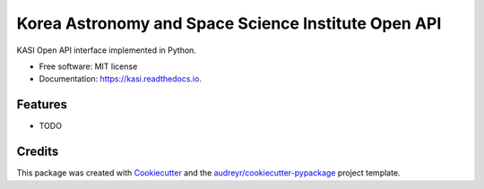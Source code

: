 ====================================================
Korea Astronomy and Space Science Institute Open API
====================================================


.. container::

    .. image:: https://img.shields.io/pypi/v/kasi.svg
            :target: https://pypi.python.org/pypi/kasi
            :alt: PyPI Version

    .. image:: https://img.shields.io/pypi/pyversions/kasi.svg
            :target: https://pypi.python.org/pypi/kasi/
            :alt: PyPI Python Versions

    .. image:: https://img.shields.io/pypi/status/kasi.svg
            :target: https://pypi.python.org/pypi/kasi/
            :alt: PyPI Status


.. container::

    .. image:: https://img.shields.io/travis/elbakramer/kasi.svg
            :target: https://travis-ci.org/elbakramer/kasi
            :alt: Travis CI Build Status
    .. .. image:: https://travis-ci.org/elbakramer/kasi.svg?branch=master

    .. image:: https://img.shields.io/readthedocs/kasi/latest.svg
            :target: https://kasi.readthedocs.io/en/latest/?badge=latest
            :alt: ReadTheDocs Documentation Build Status
    .. .. image:: https://readthedocs.org/projects/kasi/badge/?version=latest

    .. image:: https://img.shields.io/codecov/c/github/elbakramer/kasi.svg
            :target: https://codecov.io/gh/elbakramer/kasi
            :alt: Codecov Coverage
    .. .. image:: https://codecov.io/gh/elbakramer/kasi/branch/master/graph/badge.svg

    .. image:: https://img.shields.io/requires/github/elbakramer/kasi/master.svg
            :target: https://requires.io/github/elbakramer/kasi/requirements/?branch=master
            :alt: Requires.io Requirements Status
    .. .. image:: https://requires.io/github/elbakramer/kasi/requirements.svg?branch=master


.. container::

    .. image:: https://img.shields.io/pypi/l/kasi.svg
            :target: https://github.com/elbakramer/kasi/blob/master/LICENSE
            :alt: PyPI License

    .. image:: https://app.fossa.com/api/projects/git%2Bgithub.com%2Felbakramer%2Fkasi.svg?type=shield
            :target: https://app.fossa.com/projects/git%2Bgithub.com%2Felbakramer%2Fkasi?ref=badge_shield
            :alt: FOSSA Status


KASI Open API interface implemented in Python.


* Free software: MIT license
* Documentation: https://kasi.readthedocs.io.


Features
--------

* TODO

Credits
-------

This package was created with Cookiecutter_ and the `audreyr/cookiecutter-pypackage`_ project template.

.. _Cookiecutter: https://github.com/audreyr/cookiecutter
.. _`audreyr/cookiecutter-pypackage`: https://github.com/audreyr/cookiecutter-pypackage
